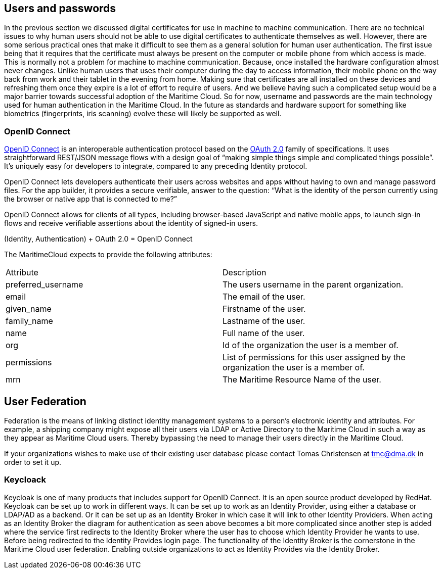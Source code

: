 == Users and passwords
In the previous section we discussed digital certificates for use in machine to machine communication. There are no technical issues to why human users should not be able to use digital certificates to authenticate themselves as well. However, there are some serious practical ones that make it difficult to see them as a general solution for human user authentication. The first issue being that it requires that the certificate must always be present on the computer or mobile phone from which access is made. This is normally not a problem for machine to machine communication. Because, once installed the hardware configuration almost never changes. Unlike human users that uses their computer during the day to access information, their mobile phone on the way back from work and their tablet in the evening from home. Making sure that certificates are all installed on these devices and refreshing them once they expire is a lot of effort to require of users. And we believe having such a complicated setup would be a major barrier towards successful adoption of the Maritime Cloud. So for now, username and passwords are the main technology used for human authentication in the Maritime Cloud. In the future as standards and hardware support for something like biometrics (fingerprints, iris scanning) evolve these will likely be supported as well.


=== OpenID Connect
http://openid.net/[OpenID Connect] is an interoperable authentication protocol based on the http://oauth.net/2/[OAuth 2.0] family of specifications. It uses straightforward REST/JSON message flows with a design goal of “making simple things simple and complicated things possible”. It’s uniquely easy for developers to integrate, compared to any preceding Identity protocol.

OpenID Connect lets developers authenticate their users across websites and apps without having to own and manage password files. For the app builder, it provides a secure verifiable, answer to the question: “What is the identity of the person currently using the browser or native app that is connected to me?”

OpenID Connect allows for clients of all types, including browser-based JavaScript and native mobile apps, to launch sign-in flows and receive verifiable assertions about the identity of signed-in users.

(Identity, Authentication) + OAuth 2.0 = OpenID Connect


The MaritimeCloud expects to provide the following attributes:

|===
|Attribute|Description
|preferred_username|The users username in the parent organization.
|email|The email of the user.
|given_name|Firstname of the user.
|family_name|Lastname of the user.
|name|Full name of the user.
|org|Id of the organization the user is a member of.
|permissions|List of permissions for this user assigned by the organization the user is a member of.
|mrn|The Maritime Resource Name of the user.
|===

== User Federation
Federation is the means of linking distinct identity management systems to a person's electronic identity and attributes. For example, a shipping company might expose all their users via LDAP or Active Directory to the Maritime Cloud in such a way as they appear as Maritime Cloud users. Thereby bypassing the need to manage their users directly in the Maritime Cloud.

If your organizations wishes to make use of their existing user database please contact Tomas Christensen at tmc@dma.dk in order to set it up.

=== Keycloack
Keycloak is one of many products that includes support for OpenID Connect. It is an open source product developed by RedHat. Keycloak can be set up to work in different ways. It can be set up to work as an Identity Provider, using either a database or LDAP/AD as a backend. Or it can be set up as an Identity Broker in which case it will link to other Identity Providers. When acting as an Identity Broker the diagram for authentication as seen above becomes a bit more complicated since another step is added where the service first redirects to the Identity Broker where the user has to choose which Identity Provider he wants to use. Before being redirected to the Identity Provides login page.
The functionality of the Identity Broker is the cornerstone in the Maritime Cloud user federation. Enabling outside organizations to act as Identity Provides via the Identity Broker.
